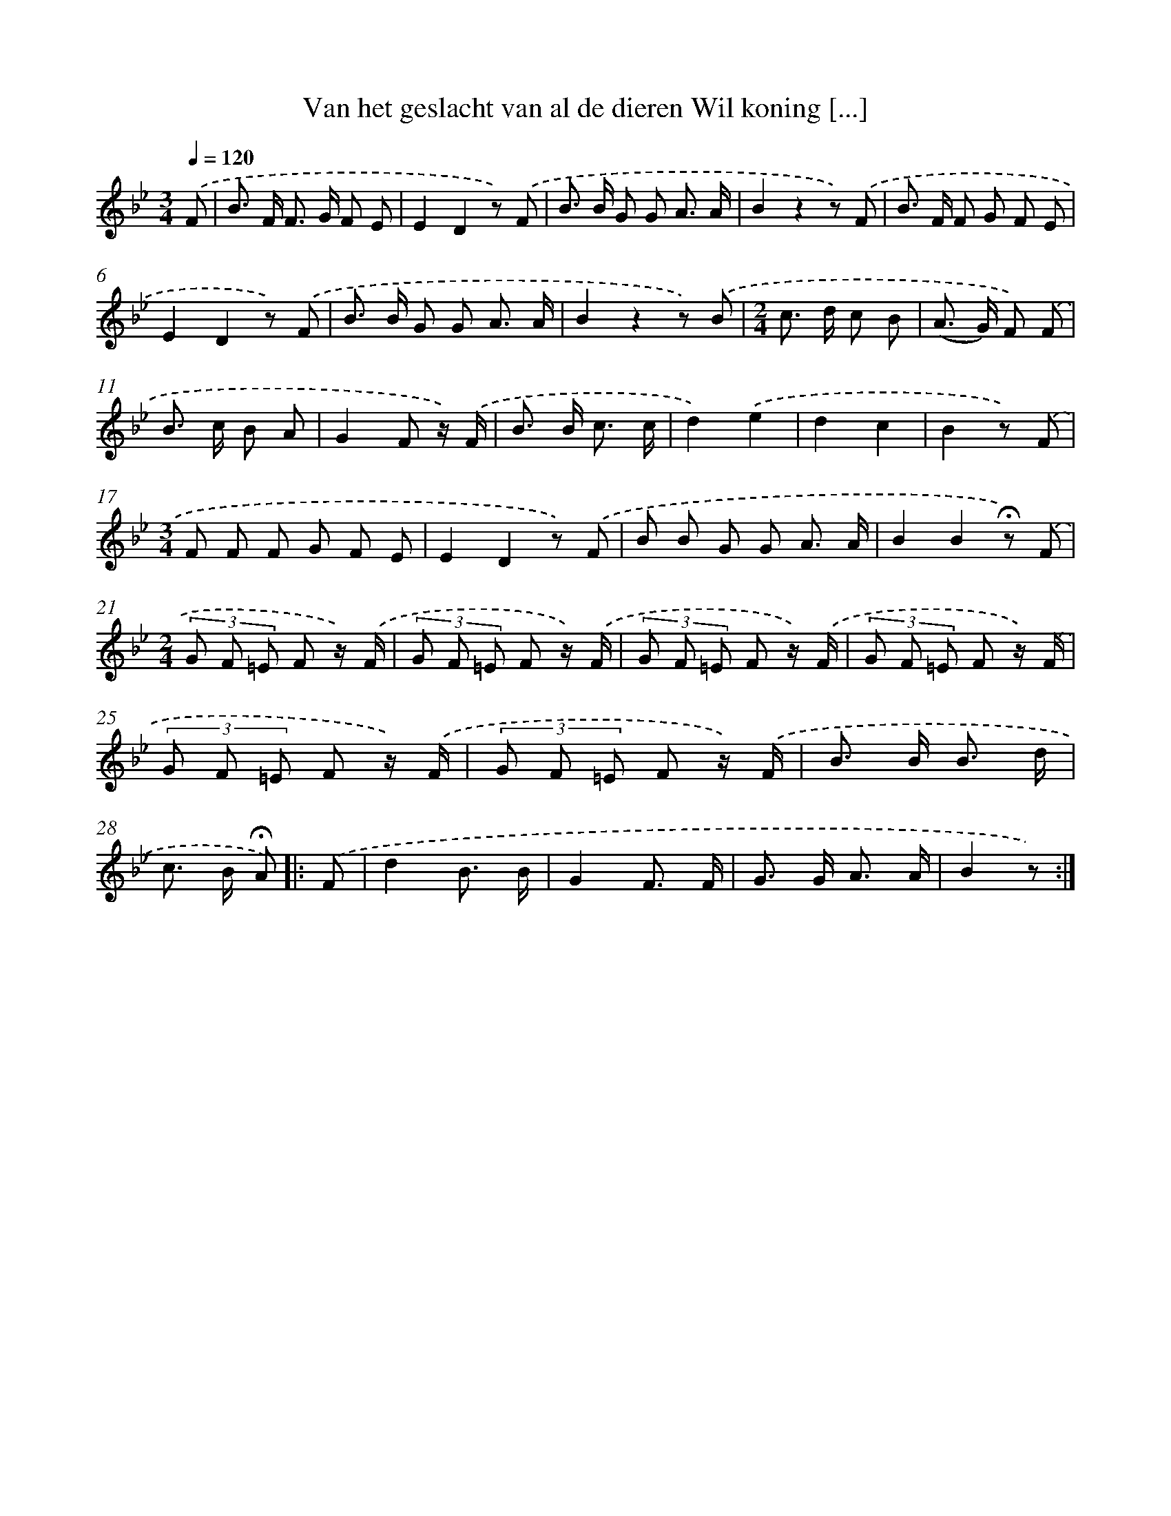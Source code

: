 X: 6923
T: Van het geslacht van al de dieren Wil koning [...]
%%abc-version 2.0
%%abcx-abcm2ps-target-version 5.9.1 (29 Sep 2008)
%%abc-creator hum2abc beta
%%abcx-conversion-date 2018/11/01 14:36:32
%%humdrum-veritas 781100190
%%humdrum-veritas-data 3103749252
%%continueall 1
%%barnumbers 0
L: 1/8
M: 3/4
Q: 1/4=120
K: Bb clef=treble
.('F [I:setbarnb 1]|
B> F F> G F E |
E2D2z) .('F |
B> B G G A3/ A/ |
B2z2z) .('F |
B> F F G F E |
E2D2z) .('F |
B> B G G A3/ A/ |
B2z2z) .('B |
[M:2/4]c> d c B |
(A> G) F) .('F |
B> c B A |
G2F z/) .('F/ |
B> B c3/ c/ |
d2).('e2 |
d2c2 |
B2z) .('F |
[M:3/4]F F F G F E |
E2D2z) .('F |
B B G G A3/ A/ |
B2B2!fermata!z) .('F |
[M:2/4](3G F =E F z/) .('F/ |
(3G F =E F z/) .('F/ |
(3G F =E F z/) .('F/ |
(3G F =E F z/) .('F/ |
(3G F =E F z/) .('F/ |
(3G F =E F z/) .('F/ |
B> B B3/ d/ |
c> B !fermata!A) ]|:
.('F [I:setbarnb 29]|
d2B3/ B/ |
G2F3/ F/ |
G> G A3/ A/ |
B2z) :|]

